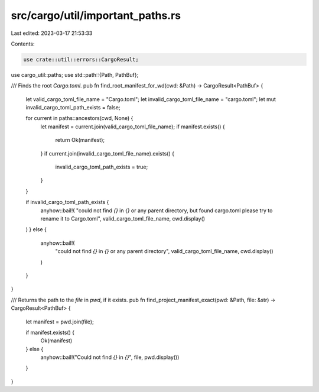 src/cargo/util/important_paths.rs
=================================

Last edited: 2023-03-17 21:53:33

Contents:

.. code-block:: rs

    use crate::util::errors::CargoResult;
use cargo_util::paths;
use std::path::{Path, PathBuf};

/// Finds the root `Cargo.toml`.
pub fn find_root_manifest_for_wd(cwd: &Path) -> CargoResult<PathBuf> {
    let valid_cargo_toml_file_name = "Cargo.toml";
    let invalid_cargo_toml_file_name = "cargo.toml";
    let mut invalid_cargo_toml_path_exists = false;

    for current in paths::ancestors(cwd, None) {
        let manifest = current.join(valid_cargo_toml_file_name);
        if manifest.exists() {
            return Ok(manifest);
        }
        if current.join(invalid_cargo_toml_file_name).exists() {
            invalid_cargo_toml_path_exists = true;
        }
    }

    if invalid_cargo_toml_path_exists {
        anyhow::bail!(
        "could not find `{}` in `{}` or any parent directory, but found cargo.toml please try to rename it to Cargo.toml",
        valid_cargo_toml_file_name,
        cwd.display()
    )
    } else {
        anyhow::bail!(
            "could not find `{}` in `{}` or any parent directory",
            valid_cargo_toml_file_name,
            cwd.display()
        )
    }
}

/// Returns the path to the `file` in `pwd`, if it exists.
pub fn find_project_manifest_exact(pwd: &Path, file: &str) -> CargoResult<PathBuf> {
    let manifest = pwd.join(file);

    if manifest.exists() {
        Ok(manifest)
    } else {
        anyhow::bail!("Could not find `{}` in `{}`", file, pwd.display())
    }
}


